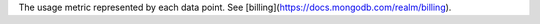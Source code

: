 The usage metric represented by each data point. See [billing](https://docs.mongodb.com/realm/billing).